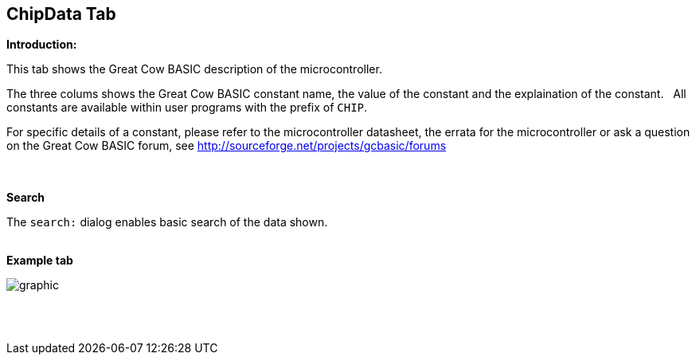 == ChipData Tab

*Introduction:*

This tab shows the Great Cow BASIC description of the microcontroller.

The three colums shows the Great Cow BASIC constant name, the value of the constant and the explaination of the constant.&#160;&#160;
All constants are available within user programs with the prefix of `CHIP`.

For specific details of a constant, please refer to the microcontroller datasheet, the errata for the microcontroller or ask a question on the Great Cow BASIC forum, see http://sourceforge.net/projects/gcbasic/forums

{empty} +
{empty} +
*Search*

The `search:` dialog enables basic search of the data shown.
{empty} +
{empty} +

*Example tab*

image::ChipData.PNG[graphic,align="center", scalefit="1"]

{empty} +
{empty} +